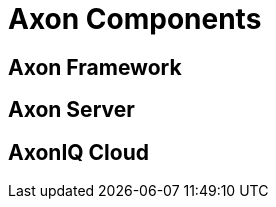= Axon Components
:page-needs-improvement: content
:page-needs-content: This page is a placeholder. Add meaningful content.

== Axon Framework

== Axon Server

== AxonIQ Cloud
